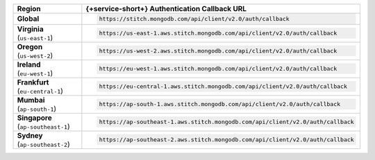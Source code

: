 .. list-table::
   :header-rows: 1
   :widths: 1 4

   * - Region
     - {+service-short+} Authentication Callback URL

   * - | **Global**
     - .. code-block:: text

          https://stitch.mongodb.com/api/client/v2.0/auth/callback

   * - | **Virginia**
       | (``us-east-1``)
     - .. code-block:: text

          https://us-east-1.aws.stitch.mongodb.com/api/client/v2.0/auth/callback

   * - | **Oregon**
       | (``us-west-2``)
     - .. code-block:: text

          https://us-west-2.aws.stitch.mongodb.com/api/client/v2.0/auth/callback

   * - | **Ireland**
       | (``eu-west-1``)
     - .. code-block:: text

          https://eu-west-1.aws.stitch.mongodb.com/api/client/v2.0/auth/callback

   * - | **Frankfurt**
       | (``eu-central-1``)
     - .. code-block:: text

          https://eu-central-1.aws.stitch.mongodb.com/api/client/v2.0/auth/callback

   * - | **Mumbai**
       | (``ap-south-1``)
     - .. code-block:: text

          https://ap-south-1.aws.stitch.mongodb.com/api/client/v2.0/auth/callback

   * - | **Singapore**
       | (``ap-southeast-1``)
     - .. code-block:: text

          https://ap-southeast-1.aws.stitch.mongodb.com/api/client/v2.0/auth/callback

   * - | **Sydney**
       | (``ap-southeast-2``)
     - .. code-block:: text

          https://ap-southeast-2.aws.stitch.mongodb.com/api/client/v2.0/auth/callback
